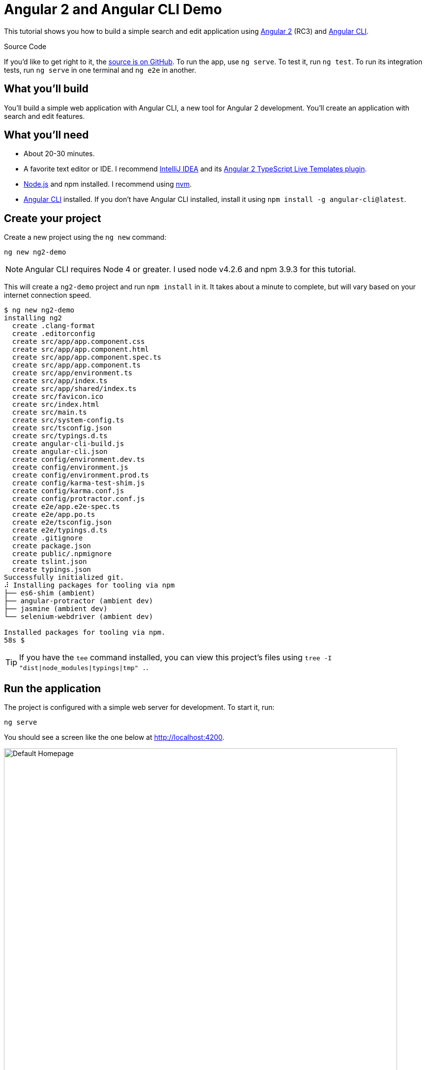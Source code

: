 = Angular 2 and Angular CLI Demo

:author: Matt Raible
:email:  matt@raibledesigns.com
:revnumber: 1.0
:revdate:   {docdate}
:subject: Angular CLI
:keywords: Angular CLI, Angular 2, JavaScript, TypeScript, node, npm, Jasmine, Protractor
:doctype: book
:toc: macro
:icons: font
:lang: en
:language: javadocript
:sourcedir: .

This tutorial shows you how to build a simple search and edit application using https://angular.io[Angular 2] (RC3) and
https://github.com/angular/angular-cli[Angular CLI].

.Source Code
****
If you'd like to get right to it, the https://github.com/mraible/ng2-demo[source is on GitHub]. To run the app,
use `ng serve`. To test it, run `ng test`. To run its integration tests, run `ng serve` in one terminal and
`ng e2e` in another.
****

toc::[]

== What you'll build

You'll build a simple web application with Angular CLI, a new tool for Angular 2 development. You'll create an
application with search and edit features.

== What you'll need

* About 20-30 minutes.
* A favorite text editor or IDE. I recommend https://www.jetbrains.com/idea/[IntelliJ IDEA] and its
https://plugins.jetbrains.com/plugin/8395?pr=idea[Angular 2 TypeScript Live Templates plugin].
* http://nodejs.org/[Node.js] and npm installed. I recommend using https://github.com/creationix/nvm[nvm].
* https://github.com/angular/angular-cli[Angular CLI] installed. If you don't have Angular CLI installed, install it using `npm install -g angular-cli@latest`.

== Create your project

Create a new project using the `ng new` command:

----
ng new ng2-demo
----

[NOTE]
====
Angular CLI requires Node 4 or greater. I used node v4.2.6 and npm 3.9.3 for this tutorial.
====

This will create a `ng2-demo` project and run `npm install` in it. It takes about a minute to complete,
but will vary based on your internet connection speed.

----
$ ng new ng2-demo
installing ng2
  create .clang-format
  create .editorconfig
  create src/app/app.component.css
  create src/app/app.component.html
  create src/app/app.component.spec.ts
  create src/app/app.component.ts
  create src/app/environment.ts
  create src/app/index.ts
  create src/app/shared/index.ts
  create src/favicon.ico
  create src/index.html
  create src/main.ts
  create src/system-config.ts
  create src/tsconfig.json
  create src/typings.d.ts
  create angular-cli-build.js
  create angular-cli.json
  create config/environment.dev.ts
  create config/environment.js
  create config/environment.prod.ts
  create config/karma-test-shim.js
  create config/karma.conf.js
  create config/protractor.conf.js
  create e2e/app.e2e-spec.ts
  create e2e/app.po.ts
  create e2e/tsconfig.json
  create e2e/typings.d.ts
  create .gitignore
  create package.json
  create public/.npmignore
  create tslint.json
  create typings.json
Successfully initialized git.
⠼ Installing packages for tooling via npm
├── es6-shim (ambient)
├── angular-protractor (ambient dev)
├── jasmine (ambient dev)
└── selenium-webdriver (ambient dev)

Installed packages for tooling via npm.
58s $
----

[TIP]
====
If you have the `tee` command installed, you can view this project's files using `tree -I "dist|node_modules|typings|tmp" .`.
====

== Run the application

The project is configured with a simple web server for development. To start it, run:

----
ng serve
----

You should see a screen like the one below at http://localhost:4200.

[[default-homepage]]
.Default homepage
image::src/assets/images/default-homepage.png[Default Homepage, 800, scaledwidth="100%"]

You can make sure your new project's tests pass, run `ng test`:

----
$ ng test
Built project successfully. Stored in "dist/".

Build successful - 1131ms.

Slowest Trees                                 | Total
----------------------------------------------+---------------------
BroccoliTypeScriptCompiler                    | 685ms
vendor                                        | 255ms
HandlebarReplace                              | 141ms

Slowest Trees (cumulative)                    | Total (avg)
----------------------------------------------+---------------------
BroccoliTypeScriptCompiler (1)                | 685ms
vendor (1)                                    | 255ms
HandlebarReplace (1)                          | 141ms

12 06 2016 12:41:54.035:WARN [karma]: No captured browser, open http://localhost:9876/
12 06 2016 12:41:54.048:INFO [karma]: Karma v0.13.22 server started at http://localhost:9876/
12 06 2016 12:41:54.052:INFO [launcher]: Starting browser Chrome
12 06 2016 12:41:55.127:INFO [Chrome 51.0.2704 (Mac OS X 10.11.5)]: Connected on socket /#keU2x2a5Zf-zSJEDAAAA with id 28345914
Chrome 51.0.2704 (Mac OS X 10.11.5): Executed 4 of 4 SUCCESS (0.206 secs / 0.201 secs)
----

== Add a search feature

To add a search feature, open the project in an IDE or your favorite text editor. For IntelliJ IDEA, use
File > New Project > Static Web and point to the `ng2-demo` directory.

=== The Basics

In a terminal window, cd into your project's directory and run the following command. This will create a search
component and map its route.

[source]
----
$ ng g route search
installing route
installing component
  create src/app/+search/search.component.css
  create src/app/+search/search.component.html
  create src/app/+search/search.component.spec.ts
  create src/app/+search/search.component.ts
  create src/app/+search/index.ts
  create src/app/+search/shared/index.ts
----

To navigate to this component, add a link in `src/app/app.component.html`.

[source,xml]
----
<a [routerLink]="['/search']">Search</a>
----

Open `src/app/+search/search.component.html` and replace its default HTML with the following:

[source,xml]
.src/client/app/+search/search.component.html
----
<h2>Search</h2>
<form>
  <input type="search" [(ngModel)]="query" (keyup.enter)="search()">
  <button type="button" (click)="search()">Search</button>
</form>
<pre>{{searchResults | json}}</pre>
----

In `src/app/+search/search.component.ts`, add imports for the core, form and router directives. Then
configure them as part of the component.

[source,js]
.src/app/+search/search.component.ts
----
import { CORE_DIRECTIVES, FORM_DIRECTIVES } from '@angular/common';
import { ROUTER_DIRECTIVES } from '@angular/router';

@Component({
  moduleId: module.id,
  selector: 'app-search',
  templateUrl: 'search.component.html',
  styleUrls: ['search.component.css'],
  directives: [FORM_DIRECTIVES, CORE_DIRECTIVES, ROUTER_DIRECTIVES]
})
----

[NOTE]
====
The file `src/app/+search/index.ts` exports `SearchComponent` and `AppComponent`
(in `src/app/app.component.ts`) imports it and maps its route. This happened when you ran Angular CLI's
`g route` command.
====

If you still have `ng serve` running, your browser should refresh automatically. If not, navigate to http://localhost:4200,
click on the "Search" link and you should see the search form.

[[search-component]]
.Search component
image::src/assets/images/search-without-css.png[Search component, 800, scaledwidth="100%"]

If you want to add CSS for this components, open `src/app/+search/search.component.css` and add some CSS. For example:

[source,css]
.src/app/+search/search.component.css
----
:host {
  display: block;
  padding: 0 20px;
}
----

[NOTE]
====
If you add CSS, you might notice there's no auto reload in your browser. This is a https://github.com/angular/angularcli/issues/815[known issue].
====

This section has shown you how to generate a new component to a basic Angular 2 application with Angular CLI.
The next section shows you how to create a use a JSON file and `localStorage` to create a fake API.

=== The Backend

To get search results, create a `SearchService` that makes HTTP requests to a JSON file. Start
by generating a new service.

----
ng g service search
----

Move the generated `search.service.ts` and its test to `app/shared/search`. You will likely need to create this directory.

Then, create `src/app/shared/search/data/people.json` to hold your data.

[source,json]
.src/app/shared/search/data/people.json
----
[
  {
    "id": 1,
    "name": "Peyton Manning",
    "phone": "(303) 567-8910",
    "address": {
      "street": "1234 Main Street",
      "city": "Greenwood Village",
      "state": "CO",
      "zip": "80111"
    }
  },
  {
    "id": 2,
    "name": "Demaryius Thomas",
    "phone": "(720) 213-9876",
    "address": {
      "street": "5555 Marion Street",
      "city": "Denver",
      "state": "CO",
      "zip": "80202"
    }
  },
  {
    "id": 3,
    "name": "Von Miller",
    "phone": "(917) 323-2333",
    "address": {
      "street": "14 Mountain Way",
      "city": "Vail",
      "state": "CO",
      "zip": "81657"
    }
  }
]
----

Modify `src/app/shared/search/search.service.ts` and provide `Http` as a dependency in its constructor.
In this same file, define the `Address` and `Person` classes that JSON will be marshalled to.

[source,javascript]
.src/app/shared/search/search.service.ts
----
import { Injectable } from '@angular/core';
import { Http, Response } from '@angular/http';

@Injectable()
export class SearchService {
  constructor(private http:Http) {}

  getAll() {
    return this.http.get('app/shared/search/data/people.json').map((res:Response) => res.json());
  }
}

export class Address {
  street:string;
  city:string;
  state:string;
  zip:string;

  constructor(obj?:any) {
    this.street = obj && obj.street || null;
    this.city = obj && obj.city || null;
    this.state = obj && obj.state || null;
    this.zip = obj && obj.zip || null;
  }
}

export class Person {
  id:number;
  name:string;
  phone:string;
  address:Address;

  constructor(obj?:any) {
    this.id = obj && Number(obj.id) || null;
    this.name = obj && obj.name || null;
    this.phone = obj && obj.phone || null;
    this.address = obj && obj.address || null;
  }
}
----

In `search.component.ts`, add imports for these classes.

[source,javascript]
.src/app/+search/search.component.ts
----
import { Person, SearchService } from '../shared/index';
----

You can now add `query` and `searchResults` variables. While you're there, modify the constructor to inject the `SearchService`.

[source,javascript]
.src/client/app/+search/search.component.ts
----
export class SearchComponent implements OnInit {
  query:string;
  searchResults: Array<Person>;

  constructor(public searchService: SearchService) {}
----

Then implement the `search()` method to call the service's `getAll()` method.

[source,javascript]
.src/app/+search/search.component.ts
----
search(): void {
  this.searchService.getAll().subscribe(
    data => {this.searchResults = data;},
    error => console.log(error)
  );
}
----

At this point, you'll likely see the following message in your browser's console.

----
ORIGINAL EXCEPTION: No provider for SearchService!
----

This happens because the app hasn't provided this service to components. To fix this, modify
`src/app/shared/search/index.ts` to export the `SearchService`.

[source,javascript]
.src/app/shared/search/index.ts
----
export * from './search/search.service';
----

To fix the "No provider" error from above, update `app.component.ts` to import the `SearchService`
and add the service to the list of providers.

[source,javascript]
.src/app/app.component.ts
----
import { SearchService } from './shared/index';

@Component({
  ...
  providers: [HTTP_PROVIDERS, ROUTER_PROVIDERS],
  viewProviders: [SearchService]
})
----

Now clicking the search button should work. To make the results look better,
remove the `<pre>` tag and replace it with a `<table>`.

[source,xml]
.src/app/+search/search.component.html
----
<table *ngIf="searchResults">
  <thead>
  <tr>
    <th>Name</th>
    <th>Phone</th>
    <th>Address</th>
  </tr>
  </thead>
  <tbody>
  <tr *ngFor="let person of searchResults; let i=index">
    <td>{{person.name}}</td>
    <td>{{person.phone}}</td>
    <td>{{person.address.street}}<br/>
      {{person.address.city}}, {{person.address.state}} {{person.address.zip}}
    </td>
  </tr>
  </tbody>
</table>
----

Then add some additional CSS to improve its table layout.

[source,css]
.src/app/+search/search.component.css
----
table {
  margin-top: 10px;
  border-collapse: collapse;
}

th {
  text-align: left;
  border-bottom: 2px solid #ddd;
  padding: 8px;
}

td {
  border-top: 1px solid #ddd;
  padding: 8px;
}
----

Now the search results look better.

[[search-results]]
.Search results
image::src/assets/images/search-results.png[Search Results, 800, scaledwidth="100%"]

But wait, we still don't have search functionality! To add a search feature, add a `search()` method to `SearchService`.

[source,javascript]
.src/app/shared/search/search.service.ts
----
search(q:string) {
  if (!q || q === '*') {
    q = '';
  } else {
    q = q.toLowerCase();
  }
  return this.getAll().map(data => {
    let results:any = [];
    data.map(item => {
      if (JSON.stringify(item).toLowerCase().includes(q)) {
        results.push(item);
      }
    });
    return results;
  });
}
----

Then refactor `SearchComponent` to call this method with its `query` variable.

[source,javascript]
.src/app/+search/search.component.ts
----
search(): void {
  this.searchService.search(this.query).subscribe(
    data => {this.searchResults = data;},
    error => console.log(error)
  );
}
----

Now search results will be filtered by the query value you type in.

This section showed you how to fetch and display search results. The next section builds on this and shows how to edit and save a record.

== Add an edit feature

Modify `search.component.html` to add a link for editing a person.

[source,html]
.src/app/+search/search.component.html
----
<td><a [routerLink]="['/edit', person.id]">{{person.name}}</a></td>
----

Run the following command to generate an `EditComponent` and an associated route.

[source]
----
$ ng g route edit
installing route
installing component
  create src/app/+edit/edit.component.css
  create src/app/+edit/edit.component.html
  create src/app/+edit/edit.component.spec.ts
  create src/app/+edit/edit.component.ts
  create src/app/+edit/index.ts
  create src/app/+edit/shared/index.ts
----

Update `src/app/+edit/edit.component.html` to display an editable form. You might notice I've added `id` attributes to most elements. This is to
make things easier when writing integration tests with Protractor.

[source,html]
.src/app/+edit/edit.component.html
----
<div *ngIf="person">
  <h3>{{editName}}</h3>
  <div>
    <label>Id:</label>
    {{person.id}}
  </div>
  <div>
    <label>Name:</label>
    <input [(ngModel)]="editName" id="name" placeholder="name"/>
  </div>
  <div>
    <label>Phone:</label>
    <input [(ngModel)]="editPhone" id="phone" placeholder="Phone"/>
  </div>
  <fieldset>
    <legend>Address:</legend>
    <address>
      <input [(ngModel)]="editAddress.street" id="street"><br/>
      <input [(ngModel)]="editAddress.city" id="city">,
      <input [(ngModel)]="editAddress.state" id="state" size="2">
      <input [(ngModel)]="editAddress.zip" id="zip" size="5">
    </address>
  </fieldset>
  <button (click)="save()" id="save">Save</button>
  <button (click)="cancel()" id="cancel">Cancel</button>
</div>
----

Modify `EditComponent` to import model and service classes and to use the `SearchService` to get data.

[source,javascript]
.src/app/+edit/edit.component.ts
----
import { Component, OnInit } from '@angular/core';
import { Person, Address, SearchService } from '../shared/index';
import { RouteSegment, Router } from '@angular/router';

@Component({
  selector: 'app-edit',
  moduleId: module.id,
  templateUrl: 'edit.component.html',
  styleUrls: ['edit.component.css']
})
export class EditComponent implements OnInit {

  person: Person;
  editName: string;
  editPhone: string;
  editAddress: Address;

  constructor(
    private _service: SearchService,
    private _router: Router,
    private _routeSegment: RouteSegment
  ) { }

  ngOnInit() {
    let id = +this._routeSegment.getParam('id');
    this._service.get(id).subscribe(person => {
      if (person) {
        this.editName = person.name;
        this.editPhone = person.phone;
        this.editAddress = person.address;
        this.person = person;
      } else {
        this.gotoList();
      }
    });
  }

  cancel() {
    this._router.navigate(['/search']);
  }

  save() {
    this.person.name = this.editName;
    this.person.phone = this.editPhone;
    this.person.address = this.editAddress;
    this._service.save(this.person);
    this.gotoList();
  }

  gotoList() {
    if (this.person) {
      this._router.navigate(['/search', {term: this.person.name} ]);
    } else {
      this._router.navigate(['/search']);
    }
  }
}
----

Modify `SearchService` to contain functions for finding a person by their id, and saving them. While you're in there, modify the `search()` method to
be aware of updated objects in `localStorage`.

[source,javascript]
.src/app/shared/search/search.service.ts
----
search(q:string) {
  if (!q || q === '*') {
    q = '';
  } else {
    q = q.toLowerCase();
  }
  return this.getAll().map(data => {
    let results:any = [];
    data.map(item => {
      // check for item in localStorage
      if (localStorage['person' + item.id]) {
        item = JSON.parse(localStorage['person' + item.id]);
      }
      if (JSON.stringify(item).toLowerCase().includes(q)) {
        results.push(item);
      }
    });
    return results;
  });
}

get(id: number) {
  return this.getAll().map(all => {
    if (localStorage['person' + id]) {
      return JSON.parse(localStorage['person' + id]);
    }
    return all.find(e => e.id === id);
  });
}

save(person: Person) {
  localStorage['person' + person.id] = JSON.stringify(person);
}
----

You can add CSS to `src/app/+edit/edit.component.css` if you want to make the form look a bit better.

[source,css]
.src/app/+edit/edit.component.css
----
:host {
  display: block;
  padding: 0 20px;
}

button {
  margin-top: 10px;
}
----

At this point, if you try to search and edit a person, the edit screen will not render. If you look in your console, you'll see the following error.

----
EXCEPTION: Error: Uncaught (in promise): Component 'EditComponent' does not have route configuration
----

This is because Angular CLI added an `/edit` route, but it did not include a parameter on the route. Modify `app.component.ts` so
the `/edit` route has an `id` parameter.

[source,js]
.src/app/app.component.ts
----
@Routes([
  {path: '/search', component: SearchComponent},
  {path: '/edit/:id', component: EditComponent}
])
----

Now you should be able to search for a person and update their information.

[[edit-form]]
.Edit component
image::src/assets/images/edit-form.png[Edit form, 800, scaledwidth="100%"]

The &lt;form> in `src/app/+edit/edit.component.html` calls a `save()` function to update a person's data. You already implemented this above.
The function calls a `gotoList()` function that appends the person's name to the URL when sending the user back to the search screen.

[source,javascript]
.src/app/+edit/edit.component.ts
----
gotoList() {
  if (this.person) {
    this._router.navigate(['/search', {term: this.person.name} ]);
  } else {
    this._router.navigate(['/search']);
  }
}
----

Since the `SearchComponent` doesn't execute a search automatically when you execute this URL, add the following logic to do so in its constructor.

[source,javascript]
.src/app/+search/search.component.ts
----
constructor(public searchService: SearchService, routeSegment: RouteSegment) {
  if (routeSegment.getParam('term')) {
    this.query = decodeURIComponent(routeSegment.getParam('term'));
    this.search();
  }
}
----

You'll need to import `RouteSegment` in order for everything to compile.

[source,javascript]
.src/app/+search/search.component.ts
----
import { ROUTER_DIRECTIVES, RouteSegment } from '@angular/router';
----

After making all these changes, you should be able to search/edit/update a person's information. If it works - nice job!

== Testing

Now that you've built an application, it's important to test it to ensure it works. The best reason for writing tests is
to automate your testing. Without tests, you'll likely be testing manually. This manual testing will take longer and longer
as your application grows.

In this section, you'll learn to use http://jasmine.github.io/[Jasmine] for unit testing controllers and https://angular.github.io/protractor/[Protractor] for
integration testing. Angular's documentation has a good https://angular.io/docs/ts/latest/guide/testing.html[guide to unit testing] if you'd
like more information on testing and why it's important.

=== Unit test the SearchService

Modify `src/app/shared/search/search.service.spec.ts` and setup the test's infrastructure using https://angular.io/docs/js/latest/api/http/testing/MockBackend-class.html[MockBackend]
and https://angular.io/docs/js/latest/api/http/BaseRequestOptions-class.html[BaseRequestOptions].

[source,javascript]
.src/app/shared/search/search.service.spec.ts
----
import {
  beforeEachProviders,
  it,
  describe,
  expect,
  inject,
  fakeAsync,
  tick
} from '@angular/core/testing';
import { MockBackend } from '@angular/http/testing';
import { provide } from '@angular/core';
import { Http, ConnectionBackend, BaseRequestOptions, Response, ResponseOptions } from '@angular/http';
import { SearchService } from './search.service';

export function main() {
  describe('Search Service', () => {
    beforeEachProviders(() => {
      return [BaseRequestOptions, MockBackend, SearchService,
        provide(Http, {
          useFactory: (backend:ConnectionBackend, defaultOptions:BaseRequestOptions) => {
            return new Http(backend, defaultOptions);
          }, deps: [MockBackend, BaseRequestOptions]
        }),
      ];
    });
  });
}
----

If you run `ng test`, all tests will pass, but you won't see "Search Service" as a listed test. You can fix this by adding the first test of `getAll()`. This test shows how
`MockBackend` can be used to mock results and set the response.

TIP: When you are testing code that returns either a Promise or an RxJS Observable, you can use the `fakeAsync` helper to test that code as if it were synchronous.
Promises are be fulfilled and Observables are notified immediately after you call `tick()`.

The test below should be on the same level as `beforeEachProviders`.

[source,javascript]
.src/app/shared/search/search.service.spec.ts
----
it('should retrieve all search results',
  inject([SearchService, MockBackend], fakeAsync((searchService:SearchService, mockBackend:MockBackend) => {
    var res:Response;
    mockBackend.connections.subscribe(c => {
      expect(c.request.url).toBe('app/shared/search/data/people.json');
      let response = new ResponseOptions({body: '[{"name": "John Elway"}, {"name": "Gary Kubiak"}]'});
      c.mockRespond(new Response(response));
    });
    searchService.getAll().subscribe((response) => {
      res = response;
    });
    tick();
    expect(res[0].name).toBe('John Elway');
  }))
);
----

Running `ng test` should result in "12 tests completed". Add a couple more tests for filtering by search term and fetching by id.

[source,javascript]
.src/app/shared/search/search.service.spec.ts
----
it('should filter by search term',
  inject([SearchService, MockBackend], fakeAsync((searchService:SearchService, mockBackend:MockBackend) => {
    var res;
    mockBackend.connections.subscribe(c => {
      expect(c.request.url).toBe('app/shared/search/data/people.json');
      let response = new ResponseOptions({body: '[{"name": "John Elway"}, {"name": "Gary Kubiak"}]'});
      c.mockRespond(new Response(response));
    });
    searchService.search('john').subscribe((response) => {
      res = response;
    });
    tick();
    expect(res[0].name).toBe('John Elway');
  }))
);

it('should fetch by id',
  inject([SearchService, MockBackend], fakeAsync((searchService:SearchService, mockBackend:MockBackend) => {
    var res;
    mockBackend.connections.subscribe(c => {
      expect(c.request.url).toBe('app/shared/search/data/people.json');
      let response = new ResponseOptions({body: '[{"id": 1, "name": "John Elway"}, {"id": 2, "name": "Gary Kubiak"}]'});
      c.mockRespond(new Response(response));
    });
    searchService.search('2').subscribe((response) => {
      res = response;
    });
    tick();
    expect(res[0].name).toBe('Gary Kubiak');
  }))
);
----

Notice that tests continually run as you add them when using `ng test`. You can run tests once by using `ng test --watch=false`.

== Unit test the SearchComponent

To unit test the `SearchComponent`, create a `MockSearchProvider` that has http://angular-tips.com/blog/2014/03/introduction-to-unit-test-spies/[spies].
These allow you to _spy_ on functions to check if they were called.

Create `src/app/shared/search/mocks/search.service.ts` and populate it with spies for each method, as well as methods to set the response and subscribe to results.

[source,javascript]
.src/app/shared/search/mocks/search.service.ts
----
import { provide } from '@angular/core';
import { SpyObject } from './helper';

import { SearchService } from '../search.service';
import Spy = jasmine.Spy;

export class MockSearchService extends SpyObject {
  getAllSpy:Spy;
  getByIdSpy:Spy;
  searchSpy:Spy;
  saveSpy:Spy;
  fakeResponse:any;

  constructor() {
    super(SearchService);

    this.fakeResponse = null;
    this.getAllSpy = this.spy('getAll').andReturn(this);
    this.getByIdSpy = this.spy('get').andReturn(this);
    this.searchSpy = this.spy('search').andReturn(this);
    this.saveSpy = this.spy('save').andReturn(this);
  }

  subscribe(callback:any) {
    callback(this.fakeResponse);
  }

  setResponse(json:any):void {
    this.fakeResponse = json;
  }

  getProviders():Array<any> {
    return [provide(SearchService, {useValue: this})];
  }
}
----

In this same directory, create a `helper.ts` class to implement the `SpyObject` that `MockSearchService` extends.

[source,javascript]
.src/app/shared/search/mocks/helper.ts
----
import {StringMapWrapper} from '@angular/core/src/facade/collection';

export interface GuinessCompatibleSpy extends jasmine.Spy {
  /** By chaining the spy with and.returnValue, all calls to the function will return a specific
   * value. */
  andReturn(val: any): void;
  /** By chaining the spy with and.callFake, all calls to the spy will delegate to the supplied
   * function. */
  andCallFake(fn: Function): GuinessCompatibleSpy;
  /** removes all recorded calls */
  reset();
}

export class SpyObject {
  static stub(object = null, config = null, overrides = null) {
    if (!(object instanceof SpyObject)) {
      overrides = config;
      config = object;
      object = new SpyObject();
    }

    var m = StringMapWrapper.merge(config, overrides);
    StringMapWrapper.forEach(m, (value, key) => { object.spy(key).andReturn(value); });
    return object;
  }

  constructor(type = null) {
    if (type) {
      for (var prop in type.prototype) {
        var m = null;
        try {
          m = type.prototype[prop];
        } catch (e) {
          // As we are creating spys for abstract classes,
          // these classes might have getters that throw when they are accessed.
          // As we are only auto creating spys for methods, this
          // should not matter.
        }
        if (typeof m === 'function') {
          this.spy(prop);
        }
      }
    }
  }

  spy(name) {
    if (!this[name]) {
      this[name] = this._createGuinnessCompatibleSpy(name);
    }
    return this[name];
  }

  prop(name, value) { this[name] = value; }

  /** @internal */
  _createGuinnessCompatibleSpy(name): GuinessCompatibleSpy {
    var newSpy: GuinessCompatibleSpy = <any>jasmine.createSpy(name);
    newSpy.andCallFake = <any>newSpy.and.callFake;
    newSpy.andReturn = <any>newSpy.and.returnValue;
    newSpy.reset = <any>newSpy.calls.reset;
    // revisit return null here (previously needed for rtts_assert).
    newSpy.and.returnValue(null);
    return newSpy;
  }
}
----

Alongside, create `routes.ts` to mock Angular's `RouteSegment`.

[source,javascript]
.src/app/shared/search/mocks/routes.ts
----
import { RouteSegment } from '@angular/router';

export class MockRouteSegment implements RouteSegment {
  urlSegments:any;
  parameters:any;
  outlet:string;
  _type:any;
  _componentFactory:any;
  type:any;
  stringifiedUrlSegments:string;

  constructor(parameters?:{ [key:string]:any; }) {
    this.parameters = parameters;
  }

  getParam(param:string) {
    return this.parameters[param];
  }
}
----

With mocks in place, you can update the test for `SearchComponent` that uses these as providers.

[source,javascript]
.src/app/+search/search.component.spec.ts
----
import { provide } from '@angular/core';
import { TestComponentBuilder } from '@angular/compiler/testing';
import {
  it,
  describe,
  expect,
  inject,
  beforeEachProviders,
} from '@angular/core/testing';

import { RouteSegment } from '@angular/router';
import { MockRouteSegment } from '../shared/search/mocks/routes';
import { MockSearchService } from '../shared/search/mocks/search.service';

import { SearchComponent } from './search.component';

export function main() {
  describe('Search component', () => {
    var mockSearchService:MockSearchService;

    beforeEachProviders(() => {
      mockSearchService = new MockSearchService();

      return [
        mockSearchService.getProviders(),
        provide(RouteSegment, { useValue: new MockRouteSegment({ 'term': 'peyton' }) })
      ];
    });
  });
}
----

Add two tests, one to verify a search term is used when it's set on the component and a second to verify search is called when a term is passed in as a route
parameter.

[source,javascript]
.src/app/+search/search.component.spec.ts
----
it('should search when a term is set and search() is called', inject([TestComponentBuilder], (tcb:TestComponentBuilder) => {
  return tcb.createAsync(SearchComponent).then((fixture) => {
    let searchComponent = fixture.debugElement.componentInstance;
    searchComponent.query = 'M';
    searchComponent.search();
    expect(mockSearchService.searchSpy).toHaveBeenCalledWith('M');
  });
}));

it('should search automatically when a term is on the URL', inject([TestComponentBuilder], (tcb:TestComponentBuilder) => {
  return tcb.createAsync(SearchComponent).then((fixture) => {
    fixture.detectChanges();
    expect(mockSearchService.searchSpy).toHaveBeenCalledWith('peyton');
  });
}));
----

Update the test for `EditComponent` as well, verifying fetching a single record works. Notice how you can access the component directly with
`fixture.debugElement.componentInstance`, or its rendered version with `fixture.debugElement.nativeElement`.

[source,javascript]
.src/app/+edit/edit.component.spec.ts
----
import { provide } from '@angular/core';
import { TestComponentBuilder } from '@angular/compiler/testing';
import {
  it,
  describe,
  expect,
  inject,
  beforeEachProviders,
} from '@angular/core/testing';

import { RouteSegment } from '@angular/router';
import { ROUTER_FAKE_PROVIDERS } from '@angular/router/testing';
import { MockRouteSegment } from '../shared/search/mocks/routes';
import { MockSearchService } from '../shared/search/mocks/search.service';

import { EditComponent } from './edit.component';

describe('Edit component', () => {
  var mockSearchService:MockSearchService;

  beforeEachProviders(() => {
    mockSearchService = new MockSearchService();

    return [
      mockSearchService.getProviders(),
      ROUTER_FAKE_PROVIDERS,
      provide(RouteSegment, { useValue: new MockRouteSegment({ 'id': '1' }) })
    ];
  });

  it('should fetch a single record', inject([TestComponentBuilder], (tcb:TestComponentBuilder) => {
    return tcb.createAsync(EditComponent).then((fixture) => {
      let person = {name: 'Emmanuel Sanders', address: {city: 'Denver'}};
      mockSearchService.setResponse(person);

      fixture.detectChanges();
      // verify service was called
      expect(mockSearchService.getByIdSpy).toHaveBeenCalledWith(1);

      // verify data was set on component when initialized
      let editComponent = fixture.debugElement.componentInstance;
      expect(editComponent.editAddress.city).toBe('Denver');

      // verify HTML renders as expected
      var compiled = fixture.debugElement.nativeElement;
      expect(compiled.querySelector('h3')).toHaveText('Emmanuel Sanders');
    });
  }));
});
----

You should see "Executed 5 of 5 [green]SUCCESS[/green] (0.238 secs / 0.259 secs)" in the shell window that's running `ng test`. If you don't, try cancelling the command and restarting.

== Integration test the search UI

To test if the application works end-to-end, you can write tests with http://angular.github.io/protractor[Protractor]. These are also known as integration tests,
since they test the _integration_ between all layers of your application.

To verify end-to-end tests work in the project before you begin, run the following commands in three different console windows.

----
ng serve
ng e2e
----

All tests should pass.

----
⌁ [mraible:~/ng2-demo] tutorial(+0/-0) 35s 130 ± ng e2e

> ng2-demo@0.0.0 pree2e /Users/mraible/ng2-demo
> webdriver-manager update

selenium standalone is up to date.
chromedriver is up to date.

> ng2-demo@0.0.0 e2e /Users/mraible/ng2-demo
> protractor "config/protractor.conf.js"

[21:45:37] I/direct - Using ChromeDriver directly...
[21:45:37] I/launcher - Running 1 instances of WebDriver
Spec started

  ng2-demo App
    ✓ should display message saying app works

Executed 1 of 1 spec SUCCESS in 2 secs.
[21:45:40] I/launcher - 0 instance(s) of WebDriver still running
[21:45:40] I/launcher - chrome #01 passed

All end-to-end tests pass.
⌁ [mraible:~/ng2-demo] tutorial(+0/-0) 5s ±
----

=== Testing the search feature

Create end-to-end tests in `e2e/search.e2e-spec.ts` to verify the search feature works. Populate it with the following code:

[source,javascript]
.e2e/search.e2e-spec.ts
----
describe('Search', () => {

  beforeEach(() => {
    browser.get('/search');
    element(by.linkText('Search')).click();
  });

  it('should have an input and search button', () => {
    expect(element(by.css('ng2-demo-app app-search form input')).isPresent()).toEqual(true);
    expect(element(by.css('ng2-demo-app app-search form button')).isPresent()).toEqual(true);
  });

  it('should allow searching', () => {
    let searchButton = element(by.css('button'));
    let searchBox = element(by.css('input'));
    searchBox.sendKeys('M');
    searchButton.click().then(() => {
      // doesn't work as expected - results in 0
      //expect(element.all(by.repeater('person of searchResults')).count()).toEqual(3);
      var list = element.all(by.css('app-search table tbody tr'));
      expect(list.count()).toBe(3);
    });
  });
});

----

=== Testing the edit feature

Create a `e2e/edit.e2e-spec.ts` test to verify the `EditComponent` renders a person's information and that you can update their information.

[source,javascript]
.e2e/edit.e2e-spec.ts
----
describe('Edit', () => {

  beforeEach(() => {
    browser.get('/edit/1');
  });

  let name = element(by.id('name'));
  let street = element(by.id('street'));
  let city = element(by.id('city'));

  it('should allow viewing a person', () => {
    expect(element(by.css('h3')).getText()).toEqual('Peyton Manning');
    expect(name.getAttribute('value')).toEqual('Peyton Manning');
    expect(street.getAttribute('value')).toEqual('1234 Main Street');
    expect(city.getAttribute('value')).toEqual('Greenwood Village');
  });

  it('should allow updating a name', function () {
    let save = element(by.id('save'));
    // send individual characters since sendKeys passes partial values sometimes
    // https://github.com/angular/protractor/issues/698
    ' Won!'.split('').forEach((c) => name.sendKeys(c));
    save.click();
    // verify one element matched this change
    var list = element.all(by.css('app-search table tbody tr'));
    expect(list.count()).toBe(1);
  });
});
----

Run `ng e2e` to verify all your end-to-end tests pass. You should see a success message similar to the one below in your terminal window.

[[protractor-success]]
.Protractor success
image::src/assets/images/protractor-success.png[Protractor success, 800, scaledwidth="100%"]

If you made it this far and have all 13 specs passing - congratulations!
You're well on your way to writing quality code with Angular 2 and verifying it works.

NOTE: Angular CLI doesn't currently support generating test coverage reports, but you can https://github.com/angular/angular-cli/issues/883[watch
this issue] and you'll be notified when it does.

== Source code

A completed project with this code in it is available on GitHub at https://github.com/mraible/ng2-demo.

== Summary

I hope you've enjoyed this quick-and-easy tutorial on how to get started with Angular 2 and Angular CLI. Angular CLI
takes much of the pain out of setting up an Angular 2 project and using Typescript. I expect great things from Angular CLI,
because the Angular 2 setup process needs it. ;)

